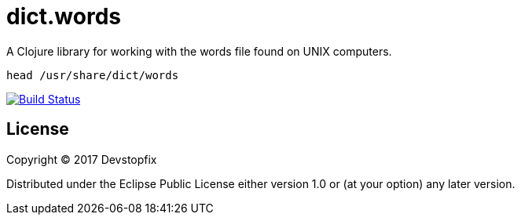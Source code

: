 # dict.words

A Clojure library for working with the words file found on UNIX computers.

    head /usr/share/dict/words

image:https://travis-ci.org/devstopfix/dict.words.svg?branch=master["Build Status", link="https://travis-ci.org/devstopfix/dict.words"]

## License

Copyright © 2017 Devstopfix

Distributed under the Eclipse Public License either version 1.0 or (at
your option) any later version.
